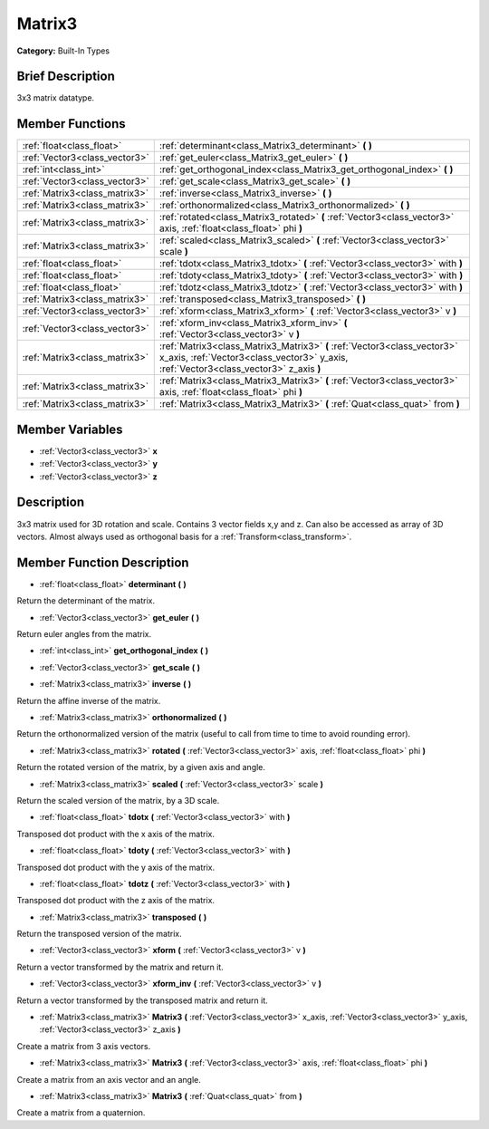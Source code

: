 .. _class_Matrix3:

Matrix3
=======

**Category:** Built-In Types

Brief Description
-----------------

3x3 matrix datatype.

Member Functions
----------------

+--------------------------------+----------------------------------------------------------------------------------------------------------------------------------------------------------------------+
| :ref:`float<class_float>`      | :ref:`determinant<class_Matrix3_determinant>`  **(** **)**                                                                                                           |
+--------------------------------+----------------------------------------------------------------------------------------------------------------------------------------------------------------------+
| :ref:`Vector3<class_vector3>`  | :ref:`get_euler<class_Matrix3_get_euler>`  **(** **)**                                                                                                               |
+--------------------------------+----------------------------------------------------------------------------------------------------------------------------------------------------------------------+
| :ref:`int<class_int>`          | :ref:`get_orthogonal_index<class_Matrix3_get_orthogonal_index>`  **(** **)**                                                                                         |
+--------------------------------+----------------------------------------------------------------------------------------------------------------------------------------------------------------------+
| :ref:`Vector3<class_vector3>`  | :ref:`get_scale<class_Matrix3_get_scale>`  **(** **)**                                                                                                               |
+--------------------------------+----------------------------------------------------------------------------------------------------------------------------------------------------------------------+
| :ref:`Matrix3<class_matrix3>`  | :ref:`inverse<class_Matrix3_inverse>`  **(** **)**                                                                                                                   |
+--------------------------------+----------------------------------------------------------------------------------------------------------------------------------------------------------------------+
| :ref:`Matrix3<class_matrix3>`  | :ref:`orthonormalized<class_Matrix3_orthonormalized>`  **(** **)**                                                                                                   |
+--------------------------------+----------------------------------------------------------------------------------------------------------------------------------------------------------------------+
| :ref:`Matrix3<class_matrix3>`  | :ref:`rotated<class_Matrix3_rotated>`  **(** :ref:`Vector3<class_vector3>` axis, :ref:`float<class_float>` phi  **)**                                                |
+--------------------------------+----------------------------------------------------------------------------------------------------------------------------------------------------------------------+
| :ref:`Matrix3<class_matrix3>`  | :ref:`scaled<class_Matrix3_scaled>`  **(** :ref:`Vector3<class_vector3>` scale  **)**                                                                                |
+--------------------------------+----------------------------------------------------------------------------------------------------------------------------------------------------------------------+
| :ref:`float<class_float>`      | :ref:`tdotx<class_Matrix3_tdotx>`  **(** :ref:`Vector3<class_vector3>` with  **)**                                                                                   |
+--------------------------------+----------------------------------------------------------------------------------------------------------------------------------------------------------------------+
| :ref:`float<class_float>`      | :ref:`tdoty<class_Matrix3_tdoty>`  **(** :ref:`Vector3<class_vector3>` with  **)**                                                                                   |
+--------------------------------+----------------------------------------------------------------------------------------------------------------------------------------------------------------------+
| :ref:`float<class_float>`      | :ref:`tdotz<class_Matrix3_tdotz>`  **(** :ref:`Vector3<class_vector3>` with  **)**                                                                                   |
+--------------------------------+----------------------------------------------------------------------------------------------------------------------------------------------------------------------+
| :ref:`Matrix3<class_matrix3>`  | :ref:`transposed<class_Matrix3_transposed>`  **(** **)**                                                                                                             |
+--------------------------------+----------------------------------------------------------------------------------------------------------------------------------------------------------------------+
| :ref:`Vector3<class_vector3>`  | :ref:`xform<class_Matrix3_xform>`  **(** :ref:`Vector3<class_vector3>` v  **)**                                                                                      |
+--------------------------------+----------------------------------------------------------------------------------------------------------------------------------------------------------------------+
| :ref:`Vector3<class_vector3>`  | :ref:`xform_inv<class_Matrix3_xform_inv>`  **(** :ref:`Vector3<class_vector3>` v  **)**                                                                              |
+--------------------------------+----------------------------------------------------------------------------------------------------------------------------------------------------------------------+
| :ref:`Matrix3<class_matrix3>`  | :ref:`Matrix3<class_Matrix3_Matrix3>`  **(** :ref:`Vector3<class_vector3>` x_axis, :ref:`Vector3<class_vector3>` y_axis, :ref:`Vector3<class_vector3>` z_axis  **)** |
+--------------------------------+----------------------------------------------------------------------------------------------------------------------------------------------------------------------+
| :ref:`Matrix3<class_matrix3>`  | :ref:`Matrix3<class_Matrix3_Matrix3>`  **(** :ref:`Vector3<class_vector3>` axis, :ref:`float<class_float>` phi  **)**                                                |
+--------------------------------+----------------------------------------------------------------------------------------------------------------------------------------------------------------------+
| :ref:`Matrix3<class_matrix3>`  | :ref:`Matrix3<class_Matrix3_Matrix3>`  **(** :ref:`Quat<class_quat>` from  **)**                                                                                     |
+--------------------------------+----------------------------------------------------------------------------------------------------------------------------------------------------------------------+

Member Variables
----------------

- :ref:`Vector3<class_vector3>` **x**
- :ref:`Vector3<class_vector3>` **y**
- :ref:`Vector3<class_vector3>` **z**

Description
-----------

3x3 matrix used for 3D rotation and scale. Contains 3 vector fields x,y and z. Can also be accessed as array of 3D vectors. Almost always used as orthogonal basis for a :ref:`Transform<class_transform>`.

Member Function Description
---------------------------

.. _class_Matrix3_determinant:

- :ref:`float<class_float>`  **determinant**  **(** **)**

Return the determinant of the matrix.

.. _class_Matrix3_get_euler:

- :ref:`Vector3<class_vector3>`  **get_euler**  **(** **)**

Return euler angles from the matrix.

.. _class_Matrix3_get_orthogonal_index:

- :ref:`int<class_int>`  **get_orthogonal_index**  **(** **)**

.. _class_Matrix3_get_scale:

- :ref:`Vector3<class_vector3>`  **get_scale**  **(** **)**

.. _class_Matrix3_inverse:

- :ref:`Matrix3<class_matrix3>`  **inverse**  **(** **)**

Return the affine inverse of the matrix.

.. _class_Matrix3_orthonormalized:

- :ref:`Matrix3<class_matrix3>`  **orthonormalized**  **(** **)**

Return the orthonormalized version of the matrix (useful to call from time to time to avoid rounding error).

.. _class_Matrix3_rotated:

- :ref:`Matrix3<class_matrix3>`  **rotated**  **(** :ref:`Vector3<class_vector3>` axis, :ref:`float<class_float>` phi  **)**

Return the rotated version of the matrix, by a given axis and angle.

.. _class_Matrix3_scaled:

- :ref:`Matrix3<class_matrix3>`  **scaled**  **(** :ref:`Vector3<class_vector3>` scale  **)**

Return the scaled version of the matrix, by a 3D scale.

.. _class_Matrix3_tdotx:

- :ref:`float<class_float>`  **tdotx**  **(** :ref:`Vector3<class_vector3>` with  **)**

Transposed dot product with the x axis of the matrix.

.. _class_Matrix3_tdoty:

- :ref:`float<class_float>`  **tdoty**  **(** :ref:`Vector3<class_vector3>` with  **)**

Transposed dot product with the y axis of the matrix.

.. _class_Matrix3_tdotz:

- :ref:`float<class_float>`  **tdotz**  **(** :ref:`Vector3<class_vector3>` with  **)**

Transposed dot product with the z axis of the matrix.

.. _class_Matrix3_transposed:

- :ref:`Matrix3<class_matrix3>`  **transposed**  **(** **)**

Return the transposed version of the matrix.

.. _class_Matrix3_xform:

- :ref:`Vector3<class_vector3>`  **xform**  **(** :ref:`Vector3<class_vector3>` v  **)**

Return a vector transformed by the matrix and return it.

.. _class_Matrix3_xform_inv:

- :ref:`Vector3<class_vector3>`  **xform_inv**  **(** :ref:`Vector3<class_vector3>` v  **)**

Return a vector transformed by the transposed matrix and return it.

.. _class_Matrix3_Matrix3:

- :ref:`Matrix3<class_matrix3>`  **Matrix3**  **(** :ref:`Vector3<class_vector3>` x_axis, :ref:`Vector3<class_vector3>` y_axis, :ref:`Vector3<class_vector3>` z_axis  **)**

Create a matrix from 3 axis vectors.

.. _class_Matrix3_Matrix3:

- :ref:`Matrix3<class_matrix3>`  **Matrix3**  **(** :ref:`Vector3<class_vector3>` axis, :ref:`float<class_float>` phi  **)**

Create a matrix from an axis vector and an angle.

.. _class_Matrix3_Matrix3:

- :ref:`Matrix3<class_matrix3>`  **Matrix3**  **(** :ref:`Quat<class_quat>` from  **)**

Create a matrix from a quaternion.



